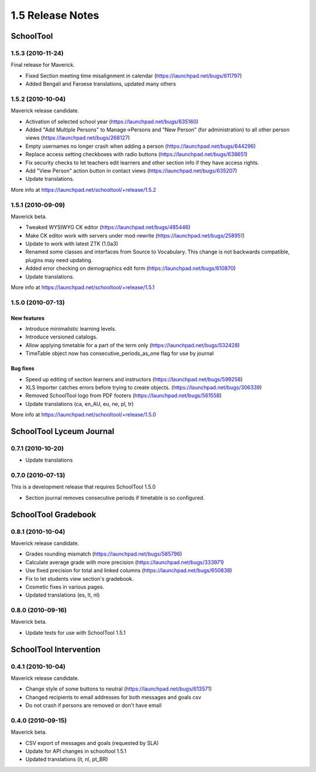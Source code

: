 1.5 Release Notes
~~~~~~~~~~~~~~~~~

SchoolTool
==========

1.5.3 (2010-11-24)
------------------

Final release for Maverick.

- Fixed Section meeting time misalignment in calendar (https://launchpad.net/bugs/611797)
- Added Bengali and Faroese translations, updated many others


1.5.2 (2010-10-04)
------------------

Maverick release candidate.

- Activation of selected school year (https://launchpad.net/bugs/635160)
- Added "Add Multiple Persons" to Manage->Persons and "New Person" (for
  administration) to all other person views (https://launchpad.net/bugs/268127)
- Empty usernames no longer crash when adding a person (https://launchpad.net/bugs/644296)
- Replace access setting checkboxes with radio buttons (https://launchpad.net/bugs/638651)
- Fix security checks to let teachers edit learners and other section info
  if they have access rights.
- Add "View Person" action button in contact views (https://launchpad.net/bugs/635207)
- Update translations.

More info at https://launchpad.net/schooltool/+release/1.5.2


1.5.1 (2010-09-09)
------------------

Maverick beta.

- Tweaked WYSIWYG CK editor (https://launchpad.net/bugs/485446)
- Make CK editor work with servers under mod-rewrite (https://launchpad.net/bugs/258951)
- Update to work with latest ZTK (1.0a3)
- Renamed some classes and interfaces from Source to Vocabulary.
  This change is not backwards compatible, plugins may need updating.
- Added error checking on demographics edit form (https://launchpad.net/bugs/610870)
- Update translations.

More info at https://launchpad.net/schooltool/+release/1.5.1


1.5.0 (2010-07-13)
------------------

New features
++++++++++++

- Introduce minimalistic learning levels.
- Introduce versioned catalogs.
- Allow applying timetable for a part of the term only (https://launchpad.net/bugs/532428)
- TimeTable object now has consecutive_periods_as_one flag for use by journal

Bug fixes
+++++++++

- Speed up editing of section learners and instructors (https://launchpad.net/bugs/599258)
- XLS Importer catches errors before trying to create objects. (https://launchpad.net/bugs/306339)
- Removed SchoolTool logo from PDF footers (https://launchpad.net/bugs/561558)
- Update translations (ca, en_AU, eu, ne, pl, tr)

More info at https://launchpad.net/schooltool/+release/1.5.0


SchoolTool Lyceum Journal
=========================

0.7.1 (2010-10-20)
------------------

- Update translations


0.7.0 (2010-07-13)
------------------

This is a development release that requires SchoolTool 1.5.0

- Section journal removes consecutive periods if timetable is so configured.


SchoolTool Gradebook
====================

0.8.1 (2010-10-04)
------------------

Maverick release candidate.

- Grades rounding mismatch (https://launchpad.net/bugs/585796)
- Calculate average grade with more precision (https://launchpad.net/bugs/333971)
- Use fixed precision for total and linked columns (https://launchpad.net/bugs/650838)
- Fix to let students view section's gradebook.
- Cosmetic fixes in various pages.
- Updated translations (es, lt, nl)


0.8.0 (2010-09-16)
------------------

Maverick beta.

- Update tests for use with SchoolTool 1.5.1


SchoolTool Intervention
=======================

0.4.1 (2010-10-04)
------------------

Maverick release candidate.

- Change style of some buttons to neutral (https://launchpad.net/bugs/613571)
- Changed recipients to email addresses for both messages and goals csv
- Do not crash if persons are removed or don't have email


0.4.0 (2010-09-15)
------------------

Maverick beta.

- CSV export of messages and goals (requested by SLA)
- Update for API changes in schooltool 1.5.1
- Updated translations (it, nl, pt_BR)

